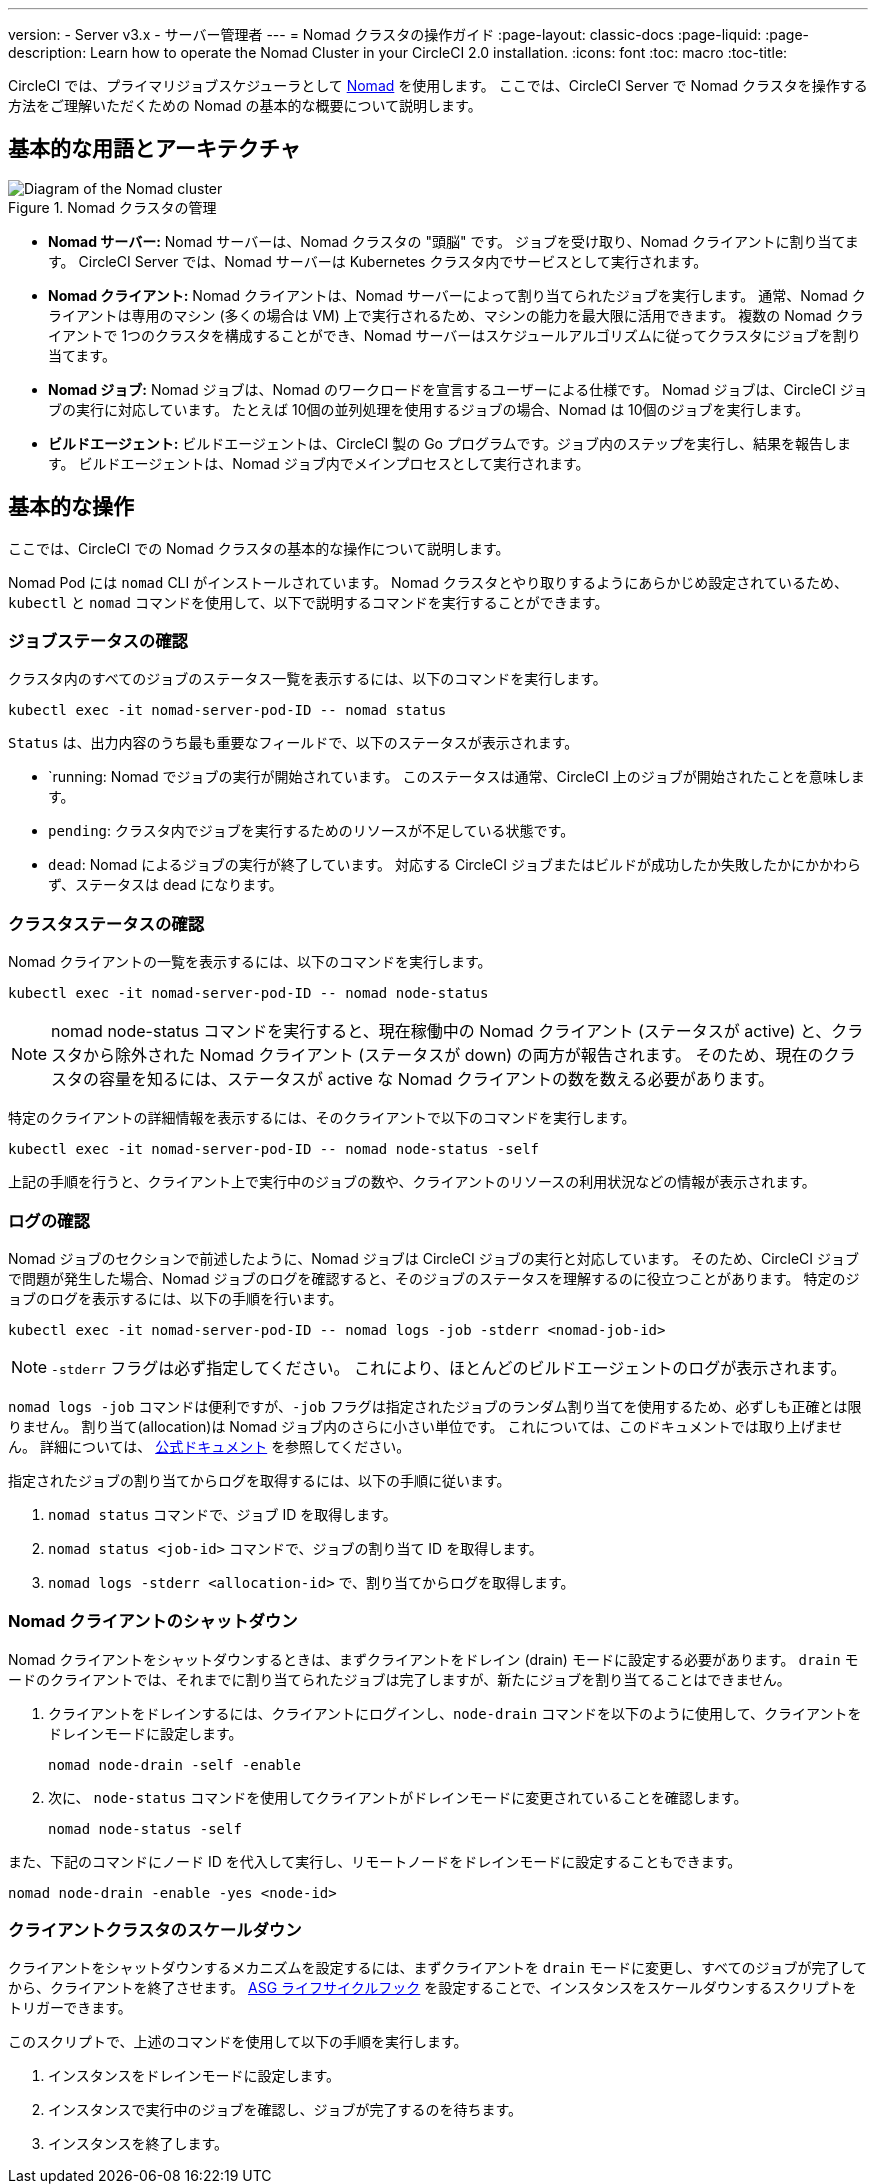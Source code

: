 ---

version:
- Server v3.x
- サーバー管理者
---
= Nomad クラスタの操作ガイド
:page-layout: classic-docs
:page-liquid:
:page-description: Learn how to operate the Nomad Cluster in your CircleCI 2.0 installation.
:icons: font
:toc: macro
:toc-title:

CircleCI では、プライマリジョブスケジューラとして https://www.hashicorp.com/blog/nomad-announcement/[Nomad] を使用します。 ここでは、CircleCI Server で Nomad クラスタを操作する方法をご理解いただくための Nomad の基本的な概要について説明します。

toc::[]

== 基本的な用語とアーキテクチャ

.Nomad クラスタの管理
image::nomad-diagram-v2.png[Diagram of the Nomad cluster]

<<<

- **Nomad サーバー:** Nomad サーバーは、Nomad クラスタの "頭脳" です。 ジョブを受け取り、Nomad クライアントに割り当てます。 CircleCI Server では、Nomad サーバーは Kubernetes クラスタ内でサービスとして実行されます。
- **Nomad クライアント:** Nomad クライアントは、Nomad サーバーによって割り当てられたジョブを実行します。 通常、Nomad クライアントは専用のマシン (多くの場合は VM) 上で実行されるため、マシンの能力を最大限に活用できます。 複数の Nomad クライアントで 1つのクラスタを構成することができ、Nomad サーバーはスケジュールアルゴリズムに従ってクラスタにジョブを割り当てます。
- **Nomad ジョブ:** Nomad ジョブは、Nomad のワークロードを宣言するユーザーによる仕様です。 Nomad ジョブは、CircleCI ジョブの実行に対応しています。 たとえば 10個の並列処理を使用するジョブの場合、Nomad は 10個のジョブを実行します。
- **ビルドエージェント:** ビルドエージェントは、CircleCI 製の Go プログラムです。ジョブ内のステップを実行し、結果を報告します。 ビルドエージェントは、Nomad ジョブ内でメインプロセスとして実行されます。

== 基本的な操作

ここでは、CircleCI での Nomad クラスタの基本的な操作について説明します。

Nomad Pod には `nomad` CLI がインストールされています。 Nomad クラスタとやり取りするようにあらかじめ設定されているため、`kubectl` と `nomad` コマンドを使用して、以下で説明するコマンドを実行することができます。

=== ジョブステータスの確認

クラスタ内のすべてのジョブのステータス一覧を表示するには、以下のコマンドを実行します。

```shell
kubectl exec -it nomad-server-pod-ID -- nomad status
```

`Status` は、出力内容のうち最も重要なフィールドで、以下のステータスが表示されます。

- `running: Nomad でジョブの実行が開始されています。 このステータスは通常、CircleCI 上のジョブが開始されたことを意味します。
- `pending`: クラスタ内でジョブを実行するためのリソースが不足している状態です。
- `dead`: Nomad によるジョブの実行が終了しています。 対応する CircleCI ジョブまたはビルドが成功したか失敗したかにかかわらず、ステータスは dead になります。

=== クラスタステータスの確認

Nomad クライアントの一覧を表示するには、以下のコマンドを実行します。

```shell
kubectl exec -it nomad-server-pod-ID -- nomad node-status
```

NOTE: nomad node-status コマンドを実行すると、現在稼働中の Nomad クライアント (ステータスが active) と、クラスタから除外された Nomad クライアント (ステータスが down) の両方が報告されます。 そのため、現在のクラスタの容量を知るには、ステータスが active な Nomad クライアントの数を数える必要があります。

特定のクライアントの詳細情報を表示するには、そのクライアントで以下のコマンドを実行します。

```shell
kubectl exec -it nomad-server-pod-ID -- nomad node-status -self
```

上記の手順を行うと、クライアント上で実行中のジョブの数や、クライアントのリソースの利用状況などの情報が表示されます。

=== ログの確認

Nomad ジョブのセクションで前述したように、Nomad ジョブは CircleCI ジョブの実行と対応しています。 そのため、CircleCI ジョブで問題が発生した場合、Nomad ジョブのログを確認すると、そのジョブのステータスを理解するのに役立つことがあります。 特定のジョブのログを表示するには、以下の手順を行います。

```shell
kubectl exec -it nomad-server-pod-ID -- nomad logs -job -stderr <nomad-job-id>
```

NOTE: `-stderr` フラグは必ず指定してください。 これにより、ほとんどのビルドエージェントのログが表示されます。

`nomad logs -job` コマンドは便利ですが、`-job` フラグは指定されたジョブのランダム割り当てを使用するため、必ずしも正確とは限りません。 割り当て(allocation)は Nomad ジョブ内のさらに小さい単位です。 これについては、このドキュメントでは取り上げません。 詳細については、 https://www.nomadproject.io/docs/internals/scheduling.html[公式ドキュメント] を参照してください。

指定されたジョブの割り当てからログを取得するには、以下の手順に従います。

. `nomad status` コマンドで、ジョブ ID を取得します。
. `nomad status <job-id>` コマンドで、ジョブの割り当て ID を取得します。
. `nomad logs -stderr <allocation-id>` で、割り当てからログを取得します。

=== Nomad クライアントのシャットダウン

Nomad クライアントをシャットダウンするときは、まずクライアントをドレイン (drain) モードに設定する必要があります。 `drain` モードのクライアントでは、それまでに割り当てられたジョブは完了しますが、新たにジョブを割り当てることはできません。

. クライアントをドレインするには、クライアントにログインし、`node-drain`  コマンドを以下のように使用して、クライアントをドレインモードに設定します。
+
```shell
nomad node-drain -self -enable
```

. 次に、 `node-status` コマンドを使用してクライアントがドレインモードに変更されていることを確認します。
+
```shell
nomad node-status -self
```

また、下記のコマンドにノード ID を代入して実行し、リモートノードをドレインモードに設定することもできます。

```shell
nomad node-drain -enable -yes <node-id>
```

=== クライアントクラスタのスケールダウン

クライアントをシャットダウンするメカニズムを設定するには、まずクライアントを `drain`  モードに変更し、すべてのジョブが完了してから、クライアントを終了させます。 https://docs.aws.amazon.com/autoscaling/ec2/userguide/lifecycle-hooks.html[ASG ライフサイクルフック] を設定することで、インスタンスをスケールダウンするスクリプトをトリガーできます。

このスクリプトで、上述のコマンドを使用して以下の手順を実行します。

1. インスタンスをドレインモードに設定します。
1. インスタンスで実行中のジョブを確認し、ジョブが完了するのを待ちます。
1. インスタンスを終了します。